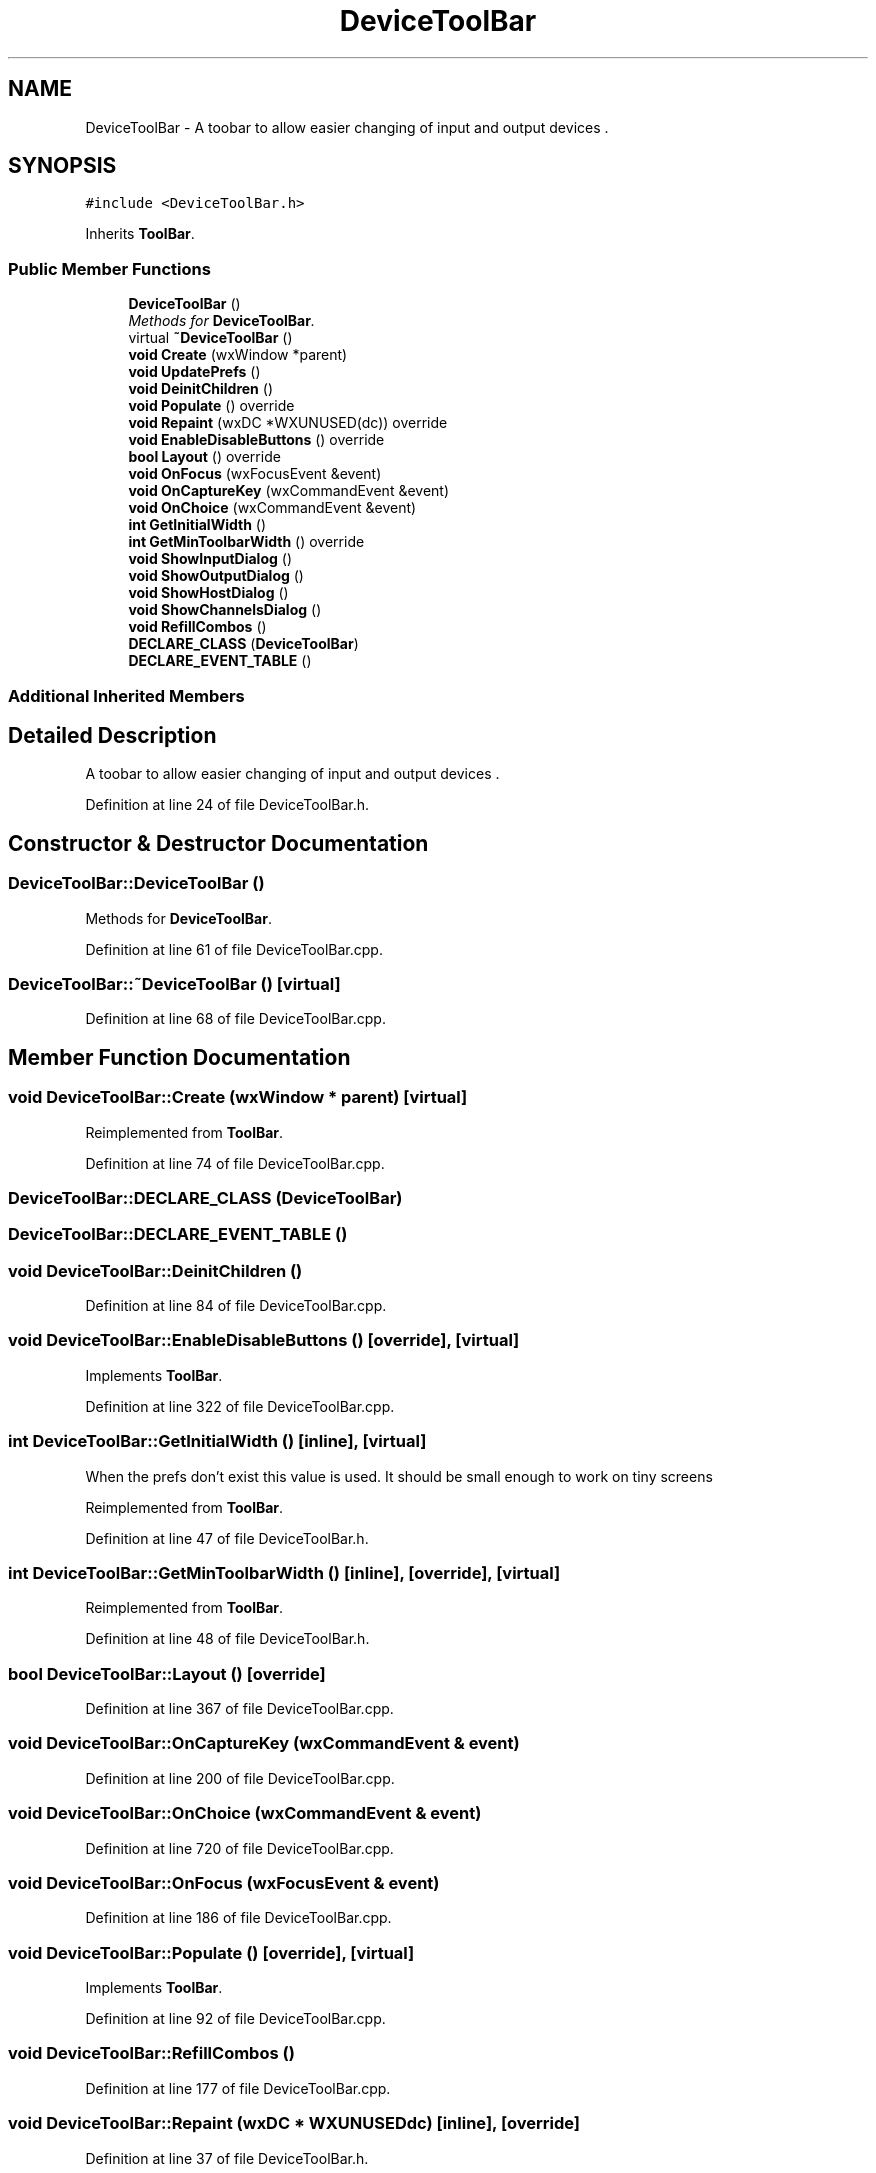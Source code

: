 .TH "DeviceToolBar" 3 "Thu Apr 28 2016" "Audacity" \" -*- nroff -*-
.ad l
.nh
.SH NAME
DeviceToolBar \- A toobar to allow easier changing of input and output devices \&.  

.SH SYNOPSIS
.br
.PP
.PP
\fC#include <DeviceToolBar\&.h>\fP
.PP
Inherits \fBToolBar\fP\&.
.SS "Public Member Functions"

.in +1c
.ti -1c
.RI "\fBDeviceToolBar\fP ()"
.br
.RI "\fIMethods for \fBDeviceToolBar\fP\&. \fP"
.ti -1c
.RI "virtual \fB~DeviceToolBar\fP ()"
.br
.ti -1c
.RI "\fBvoid\fP \fBCreate\fP (wxWindow *parent)"
.br
.ti -1c
.RI "\fBvoid\fP \fBUpdatePrefs\fP ()"
.br
.ti -1c
.RI "\fBvoid\fP \fBDeinitChildren\fP ()"
.br
.ti -1c
.RI "\fBvoid\fP \fBPopulate\fP () override"
.br
.ti -1c
.RI "\fBvoid\fP \fBRepaint\fP (wxDC *WXUNUSED(dc)) override"
.br
.ti -1c
.RI "\fBvoid\fP \fBEnableDisableButtons\fP () override"
.br
.ti -1c
.RI "\fBbool\fP \fBLayout\fP () override"
.br
.ti -1c
.RI "\fBvoid\fP \fBOnFocus\fP (wxFocusEvent &event)"
.br
.ti -1c
.RI "\fBvoid\fP \fBOnCaptureKey\fP (wxCommandEvent &event)"
.br
.ti -1c
.RI "\fBvoid\fP \fBOnChoice\fP (wxCommandEvent &event)"
.br
.ti -1c
.RI "\fBint\fP \fBGetInitialWidth\fP ()"
.br
.ti -1c
.RI "\fBint\fP \fBGetMinToolbarWidth\fP () override"
.br
.ti -1c
.RI "\fBvoid\fP \fBShowInputDialog\fP ()"
.br
.ti -1c
.RI "\fBvoid\fP \fBShowOutputDialog\fP ()"
.br
.ti -1c
.RI "\fBvoid\fP \fBShowHostDialog\fP ()"
.br
.ti -1c
.RI "\fBvoid\fP \fBShowChannelsDialog\fP ()"
.br
.ti -1c
.RI "\fBvoid\fP \fBRefillCombos\fP ()"
.br
.ti -1c
.RI "\fBDECLARE_CLASS\fP (\fBDeviceToolBar\fP)"
.br
.ti -1c
.RI "\fBDECLARE_EVENT_TABLE\fP ()"
.br
.in -1c
.SS "Additional Inherited Members"
.SH "Detailed Description"
.PP 
A toobar to allow easier changing of input and output devices \&. 
.PP
Definition at line 24 of file DeviceToolBar\&.h\&.
.SH "Constructor & Destructor Documentation"
.PP 
.SS "DeviceToolBar::DeviceToolBar ()"

.PP
Methods for \fBDeviceToolBar\fP\&. 
.PP
Definition at line 61 of file DeviceToolBar\&.cpp\&.
.SS "DeviceToolBar::~DeviceToolBar ()\fC [virtual]\fP"

.PP
Definition at line 68 of file DeviceToolBar\&.cpp\&.
.SH "Member Function Documentation"
.PP 
.SS "\fBvoid\fP DeviceToolBar::Create (wxWindow * parent)\fC [virtual]\fP"

.PP
Reimplemented from \fBToolBar\fP\&.
.PP
Definition at line 74 of file DeviceToolBar\&.cpp\&.
.SS "DeviceToolBar::DECLARE_CLASS (\fBDeviceToolBar\fP)"

.SS "DeviceToolBar::DECLARE_EVENT_TABLE ()"

.SS "\fBvoid\fP DeviceToolBar::DeinitChildren ()"

.PP
Definition at line 84 of file DeviceToolBar\&.cpp\&.
.SS "\fBvoid\fP DeviceToolBar::EnableDisableButtons ()\fC [override]\fP, \fC [virtual]\fP"

.PP
Implements \fBToolBar\fP\&.
.PP
Definition at line 322 of file DeviceToolBar\&.cpp\&.
.SS "\fBint\fP DeviceToolBar::GetInitialWidth ()\fC [inline]\fP, \fC [virtual]\fP"
When the prefs don't exist this value is used\&. It should be small enough to work on tiny screens 
.PP
Reimplemented from \fBToolBar\fP\&.
.PP
Definition at line 47 of file DeviceToolBar\&.h\&.
.SS "\fBint\fP DeviceToolBar::GetMinToolbarWidth ()\fC [inline]\fP, \fC [override]\fP, \fC [virtual]\fP"

.PP
Reimplemented from \fBToolBar\fP\&.
.PP
Definition at line 48 of file DeviceToolBar\&.h\&.
.SS "\fBbool\fP DeviceToolBar::Layout ()\fC [override]\fP"

.PP
Definition at line 367 of file DeviceToolBar\&.cpp\&.
.SS "\fBvoid\fP DeviceToolBar::OnCaptureKey (wxCommandEvent & event)"

.PP
Definition at line 200 of file DeviceToolBar\&.cpp\&.
.SS "\fBvoid\fP DeviceToolBar::OnChoice (wxCommandEvent & event)"

.PP
Definition at line 720 of file DeviceToolBar\&.cpp\&.
.SS "\fBvoid\fP DeviceToolBar::OnFocus (wxFocusEvent & event)"

.PP
Definition at line 186 of file DeviceToolBar\&.cpp\&.
.SS "\fBvoid\fP DeviceToolBar::Populate ()\fC [override]\fP, \fC [virtual]\fP"

.PP
Implements \fBToolBar\fP\&.
.PP
Definition at line 92 of file DeviceToolBar\&.cpp\&.
.SS "\fBvoid\fP DeviceToolBar::RefillCombos ()"

.PP
Definition at line 177 of file DeviceToolBar\&.cpp\&.
.SS "\fBvoid\fP DeviceToolBar::Repaint (wxDC * WXUNUSEDdc)\fC [inline]\fP, \fC [override]\fP"

.PP
Definition at line 37 of file DeviceToolBar\&.h\&.
.SS "\fBvoid\fP DeviceToolBar::ShowChannelsDialog ()"

.PP
Definition at line 778 of file DeviceToolBar\&.cpp\&.
.SS "\fBvoid\fP DeviceToolBar::ShowHostDialog ()"

.PP
Definition at line 774 of file DeviceToolBar\&.cpp\&.
.SS "\fBvoid\fP DeviceToolBar::ShowInputDialog ()"

.PP
Definition at line 766 of file DeviceToolBar\&.cpp\&.
.SS "\fBvoid\fP DeviceToolBar::ShowOutputDialog ()"

.PP
Definition at line 770 of file DeviceToolBar\&.cpp\&.
.SS "\fBvoid\fP DeviceToolBar::UpdatePrefs ()\fC [virtual]\fP"

.PP
Reimplemented from \fBToolBar\fP\&.
.PP
Definition at line 220 of file DeviceToolBar\&.cpp\&.

.SH "Author"
.PP 
Generated automatically by Doxygen for Audacity from the source code\&.
